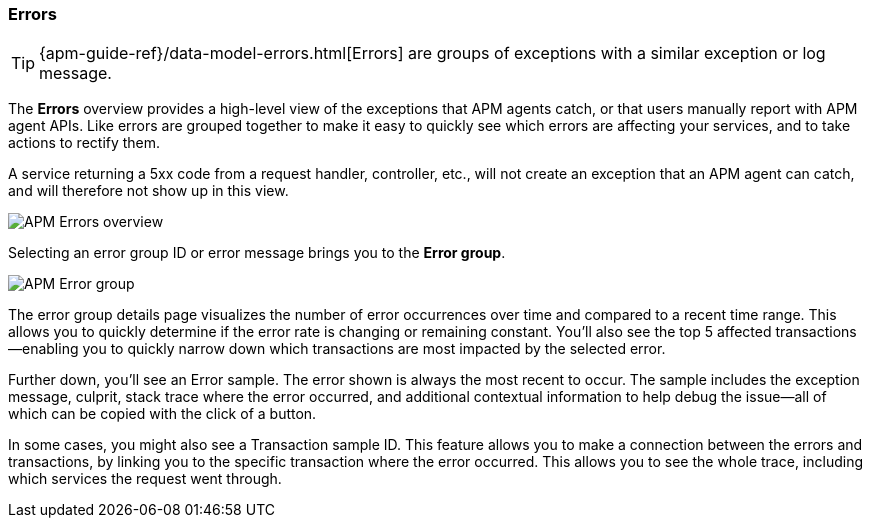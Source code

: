 [[apm-errors]]
=== Errors

TIP: {apm-guide-ref}/data-model-errors.html[Errors] are groups of exceptions with a similar exception or log message.

The *Errors* overview provides a high-level view of the exceptions that APM agents catch,
or that users manually report with APM agent APIs.
Like errors are grouped together to make it easy to quickly see which errors are affecting your services,
and to take actions to rectify them.

A service returning a 5xx code from a request handler, controller, etc., will not create
an exception that an APM agent can catch, and will therefore not show up in this view.

[role="screenshot"]
image::./images/apm-errors-overview.png[APM Errors overview]

Selecting an error group ID or error message brings you to the *Error group*.

[role="screenshot"]
image::./images/apm-error-group.png[APM Error group]

The error group details page visualizes the number of error occurrences over time and compared to a recent time range.
This allows you to quickly determine if the error rate is changing or remaining constant.
You'll also see the top 5 affected transactions--enabling you to quickly narrow down which transactions are most impacted
by the selected error.

Further down, you'll see an Error sample.
The error shown is always the most recent to occur.
The sample includes the exception message, culprit, stack trace where the error occurred,
and additional contextual information to help debug the issue--all of which can be copied with the click of a button.

In some cases, you might also see a Transaction sample ID.
This feature allows you to make a connection between the errors and transactions,
by linking you to the specific transaction where the error occurred.
This allows you to see the whole trace, including which services the request went through.
